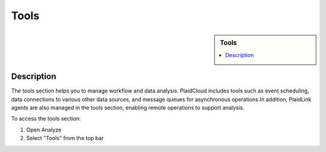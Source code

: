 Tools
!!!!!!!!!!!!!!!!!!!!!!!!!!!!

.. sidebar:: Tools
   
   .. contents::
      :local:

   .. toctree::
      :maxdepth: 1
      :includehidden:
      :glob:

      *
      

Description
-----------

The tools section helps you to manage workflow and data analysis. PlaidCloud includes tools such as event scheduling,
data connections to various other data sources, and message queues for asynchronous operations.In addition, PlaidLink
agents are also managed in the tools section, enabling remote operations to support analysis.

To access the tools section:

1) Open Analyze
2) Select "Tools" from the top bar

|analyze tools tab|



.. |delete icon select| image:: ../../_static/img/plaidcloud/tools/common/1_delete_icon_select.png
.. |edit icon select| image:: ../../_static/img/plaidcloud/tools/common/1_edit_icon_select.png
.. |analyze tools tab| image:: ../../_static/img/plaidcloud/tools/tools/1_analyze_tools_tab.png
